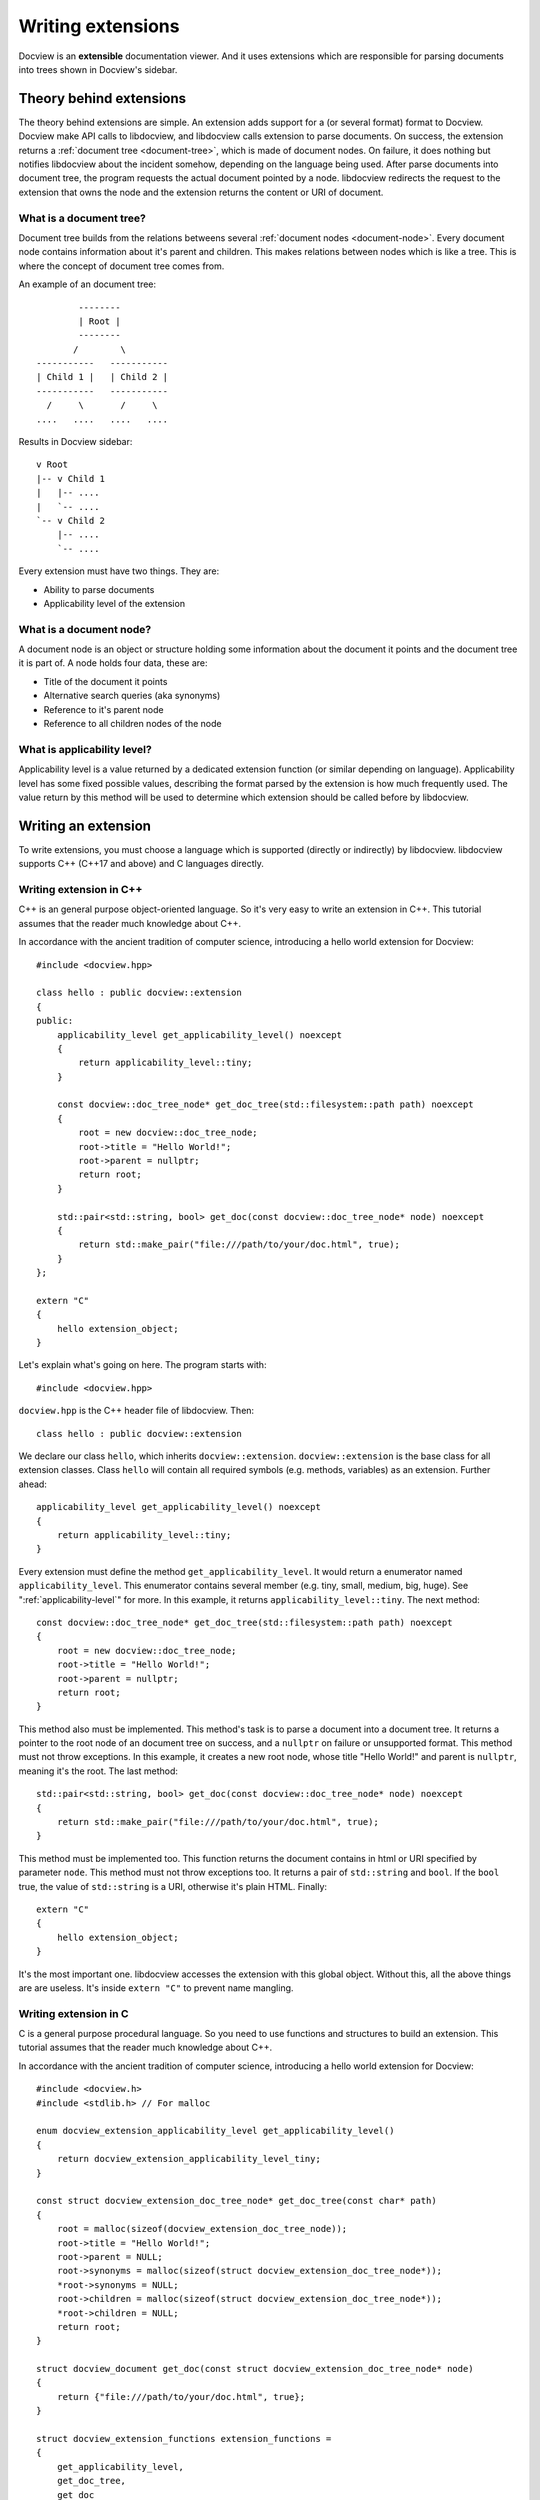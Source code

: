 .. _writing-extensions:

Writing extensions
==================

Docview is an **extensible** documentation viewer. And it uses extensions which
are responsible for parsing documents into trees shown in Docview's sidebar.


Theory behind extensions
------------------------

The theory behind extensions are simple. An extension adds support for a (or
several format) format to Docview. Docview make API calls to libdocview, and
libdocview calls extension to parse documents. On success, the extension returns
a :ref:`document tree <document-tree>`, which is made of document nodes. On
failure, it does nothing but notifies libdocview about the incident somehow,
depending on the language being used. After parse documents into document tree,
the program requests the actual document pointed by a node. libdocview redirects
the request to the extension that owns the node and the extension returns the
content or URI of document.


.. _document-tree:

What is a document tree?
++++++++++++++++++++++++

Document tree builds from the relations betweens several :ref:`document nodes
<document-node>`. Every document node contains information about it's parent and
children. This makes relations between nodes which is like a tree. This is where
the concept of document tree comes from.

An example of an document tree::

                --------
                | Root |
                --------
               /        \
        -----------   -----------
        | Child 1 |   | Child 2 |
        -----------   -----------
          /     \       /     \
        ....   ....   ....   ....

Results in Docview sidebar::

        v Root
        |-- v Child 1
        |   |-- ....
        |   `-- ....
        `-- v Child 2
            |-- ....
            `-- ....

Every extension must have two things. They are:

* Ability to parse documents
* Applicability level of the extension


.. _document-node:

What is a document node?
++++++++++++++++++++++++

A document node is an object or structure holding some information about the
document it points and the document tree it is part of. A node holds four data,
these are:

* Title of the document it points
* Alternative search queries (aka synonyms)
* Reference to it's parent node
* Reference to all children nodes of the node


.. _applicability-level:

What is applicability level?
++++++++++++++++++++++++++++

Applicability level is a value returned by a dedicated extension function (or
similar depending on language). Applicability level has some fixed possible
values, describing the format parsed by the extension is how much frequently
used. The value return by this method will be used to determine which extension
should be called before by libdocview.


Writing an extension
--------------------

To write extensions, you must choose a language which is supported (directly or
indirectly) by libdocview. libdocview supports C++ (C++17 and above) and C
languages directly.


Writing extension in C++
++++++++++++++++++++++++

C++ is an general purpose object-oriented language. So it's very easy to write
an extension in C++. This tutorial assumes that the reader much knowledge about
C++.

In accordance with the ancient tradition of computer science, introducing a
hello world extension for Docview::

    #include <docview.hpp>

    class hello : public docview::extension
    {
    public:
        applicability_level get_applicability_level() noexcept
        {
            return applicability_level::tiny;
        }

        const docview::doc_tree_node* get_doc_tree(std::filesystem::path path) noexcept
        {
            root = new docview::doc_tree_node;
            root->title = "Hello World!";
            root->parent = nullptr;
            return root;
        }

        std::pair<std::string, bool> get_doc(const docview::doc_tree_node* node) noexcept
        {
            return std::make_pair("file:///path/to/your/doc.html", true);
        }
    };

    extern "C"
    {
        hello extension_object;
    }

Let's explain what's going on here. The program starts with::

    #include <docview.hpp>

``docview.hpp`` is the C++ header file of libdocview. Then::

    class hello : public docview::extension

We declare our class ``hello``, which inherits ``docview::extension``.
``docview::extension`` is the base class for all extension classes. Class
``hello`` will contain all required symbols (e.g. methods, variables) as an
extension. Further ahead::

    applicability_level get_applicability_level() noexcept
    {
        return applicability_level::tiny;
    }

Every extension must define the method ``get_applicability_level``. It would
return a enumerator named ``applicability_level``. This enumerator contains
several member (e.g. tiny, small, medium, big, huge). See
":ref:`applicability-level`" for more. In this example, it returns
``applicability_level::tiny``. The next method::

    const docview::doc_tree_node* get_doc_tree(std::filesystem::path path) noexcept
    {
        root = new docview::doc_tree_node;
        root->title = "Hello World!";
        root->parent = nullptr;
        return root;
    }

This method also must be implemented. This method's task is to parse a document
into a document tree. It returns a pointer to the root node of an document tree
on success, and a ``nullptr`` on failure or unsupported format. This method must
not throw exceptions. In this example, it creates a new root node, whose title
"Hello World!" and parent is ``nullptr``, meaning it's the root. The last
method::

    std::pair<std::string, bool> get_doc(const docview::doc_tree_node* node) noexcept
    {
        return std::make_pair("file:///path/to/your/doc.html", true);
    }

This method must be implemented too. This function returns the document contains
in html or URI specified by parameter ``node``. This method must not throw
exceptions too. It returns a pair of ``std::string`` and ``bool``. If the
``bool`` true, the value of ``std::string`` is a URI, otherwise it's plain HTML.
Finally::

    extern "C"
    {
        hello extension_object;
    }

It's the most important one. libdocview accesses the extension with this global
object. Without this, all the above things are are useless. It's inside
``extern "C"`` to prevent name mangling.


Writing extension in C
++++++++++++++++++++++

C is a general purpose procedural language. So you need to use functions and
structures to build an extension. This tutorial assumes that the reader much
knowledge about C++.

In accordance with the ancient tradition of computer science, introducing a
hello world extension for Docview::

    #include <docview.h>
    #include <stdlib.h> // For malloc

    enum docview_extension_applicability_level get_applicability_level()
    {
        return docview_extension_applicability_level_tiny;
    }

    const struct docview_extension_doc_tree_node* get_doc_tree(const char* path)
    {
        root = malloc(sizeof(docview_extension_doc_tree_node));
        root->title = "Hello World!";
        root->parent = NULL;
        root->synonyms = malloc(sizeof(struct docview_extension_doc_tree_node*));
        *root->synonyms = NULL;
        root->children = malloc(sizeof(struct docview_extension_doc_tree_node*));
        *root->children = NULL;
        return root;
    }

    struct docview_document get_doc(const struct docview_extension_doc_tree_node* node)
    {
        return {"file:///path/to/your/doc.html", true};
    }

    struct docview_extension_functions extension_functions =
    {
        get_applicability_level,
        get_doc_tree,
        get_doc
    };

Let's see what's going on here. The very first line::

    #include <docview.h>

``docview.h`` is the C header of libdocview. In the next line, ``stdlib.h`` is
included for ``malloc``. Then::

    enum docview_extension_applicability_level get_applicability_level()
    {
        return docview_extension_applicability_level_tiny;
    }

Every extension must define this function. This function return the
applicability level of the extension. See ":ref:`applicability-level`"
for more. Then::

    const struct docview_extension_doc_tree_node* get_doc_tree(const char* path)
    {
        root = malloc(sizeof(docview_extension_doc_tree_node));
        root->title = "Hello World!";
        root->parent = NULL;
        root->synonyms = malloc(sizeof(struct docview_extension_doc_tree_node*));
        *root->synonyms = NULL;
        root->children = malloc(sizeof(struct docview_extension_doc_tree_node*));
        *root->children = NULL;
        return root;
    }

This function also must be implemented. In this example, it creates the root
node, whose title is "Hello World!". Then it sets it's parent to NULL, meaning
it's the root. As this is a simple example, we won't set any synonyms, but as
array is NULL-terminated, we set it's first element to NULL. We're not going to
have children of this node, so set the first element as NULL, as this array is
NULL-terminated too. Further ahead::

    struct docview_document get_doc(const struct docview_extension_doc_tree_node* node)
    {
        return {"file:///path/to/your/doc.html", true};
    }

This function is mandatory too. This function returns the document contains in
html or URI specified by parameter ``node``. This method must not throw
exceptions too. It returns a structure of ``const char*`` and ``bool``. If the
``bool`` true, the value of ``const char*`` is a URI, otherwise it's plain HTML.
Finally::

    struct docview_extension_functions extension_functions =
    {
        get_applicability_level,
        get_doc_tree,
        get_doc
    };

It's the most important one. libdocview will access extension function via this
structure. Without this, all the above functions are useless.


See also
--------

* :ref:`libdocview`
* :ref:`libdocview-cpp-api`
* :ref:`libdocview-c-api`
